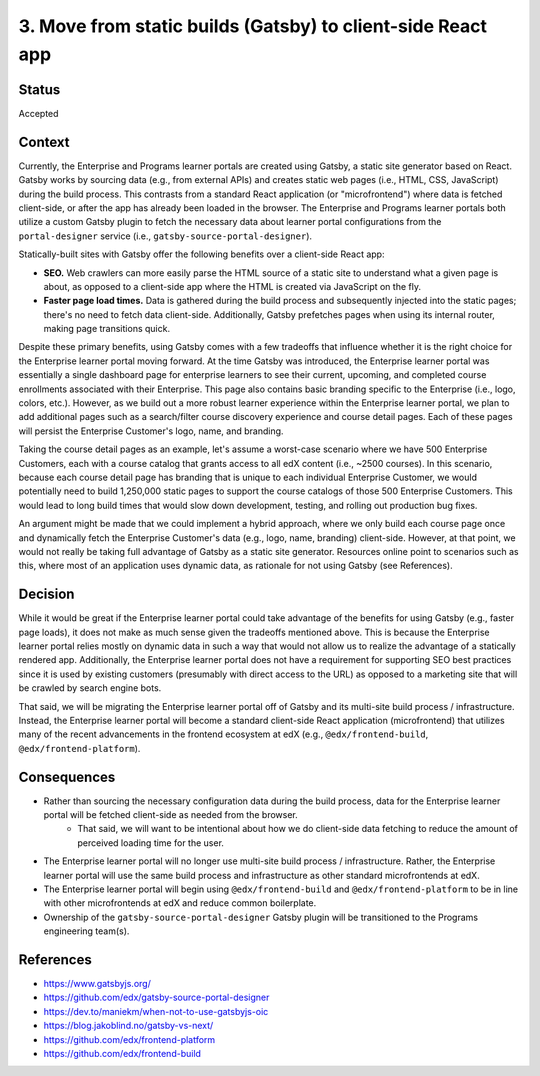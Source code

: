 ============================================================
3. Move from static builds (Gatsby) to client-side React app
============================================================

******
Status
******

Accepted

*******
Context
*******

Currently, the Enterprise and Programs learner portals are created using Gatsby, a static site generator based on React. Gatsby works by sourcing data (e.g., from external APIs) and creates static web pages (i.e., HTML, CSS, JavaScript) during the build process. This contrasts from a standard React application (or "microfrontend") where data is fetched client-side, or after the app has already been loaded in the browser. The Enterprise and Programs learner portals both utilize a custom Gatsby plugin to fetch the necessary data about learner portal configurations from the ``portal-designer`` service (i.e., ``gatsby-source-portal-designer``).

Statically-built sites with Gatsby offer the following benefits over a client-side React app:

* **SEO.** Web crawlers can more easily parse the HTML source of a static site to understand what a given page is about, as opposed to a client-side app where the HTML is created via JavaScript on the fly.
* **Faster page load times.** Data is gathered during the build process and subsequently injected into the static pages; there's no need to fetch data client-side. Additionally, Gatsby prefetches pages when using its internal router, making page transitions quick.

Despite these primary benefits, using Gatsby comes with a few tradeoffs that influence whether it is the right choice for the Enterprise learner portal moving forward. At the time Gatsby was introduced, the Enterprise learner portal was essentially a single dashboard page for enterprise learners to see their current, upcoming, and completed course enrollments associated with their Enterprise. This page also contains basic branding specific to the Enterprise (i.e., logo, colors, etc.). However, as we build out a more robust learner experience within the Enterprise learner portal, we plan to add additional pages such as a search/filter course discovery experience and course detail pages. Each of these pages will persist the Enterprise Customer's logo, name, and branding.

Taking the course detail pages as an example, let's assume a worst-case scenario where we have 500 Enterprise Customers, each with a course catalog that grants access to all edX content (i.e., ~2500 courses). In this scenario, because each course detail page has branding that is unique to each individual Enterprise Customer, we would potentially need to build 1,250,000 static pages to support the course catalogs of those 500 Enterprise Customers. This would lead to long build times that would slow down development, testing, and rolling out production bug fixes.

An argument might be made that we could implement a hybrid approach, where we only build each course page once and dynamically fetch the Enterprise Customer's data (e.g., logo, name, branding) client-side. However, at that point, we would not really be taking full advantage of Gatsby as a static site generator. Resources online point to scenarios such as this, where most of an application uses dynamic data, as rationale for not using Gatsby (see References).

********
Decision
********

While it would be great if the Enterprise learner portal could take advantage of the benefits for using Gatsby (e.g., faster page loads), it does not make as much sense given the tradeoffs mentioned above. This is because the Enterprise learner portal relies mostly on dynamic data in such a way that would not allow us to realize the advantage of a statically rendered app. Additionally, the Enterprise learner portal does not have a requirement for supporting SEO best practices since it is used by existing customers (presumably with direct access to the URL) as opposed to a marketing site that will be crawled by search engine bots.

That said, we will be migrating the Enterprise learner portal off of Gatsby and its multi-site build process / infrastructure. Instead, the Enterprise learner portal will become a standard client-side React application (microfrontend) that utilizes many of the recent advancements in the frontend ecosystem at edX (e.g., ``@edx/frontend-build``, ``@edx/frontend-platform``).

************
Consequences
************

* Rather than sourcing the necessary configuration data during the build process, data for the Enterprise learner portal will be fetched client-side as needed from the browser.
    * That said, we will want to be intentional about how we do client-side data fetching to reduce the amount of perceived loading time for the user.
* The Enterprise learner portal will no longer use multi-site build process / infrastructure. Rather, the Enterprise learner portal will use the same build process and infrastructure as other standard microfrontends at edX.
* The Enterprise learner portal will begin using ``@edx/frontend-build`` and ``@edx/frontend-platform`` to be in line with other microfrontends at edX and reduce common boilerplate.
* Ownership of the ``gatsby-source-portal-designer`` Gatsby plugin will be transitioned to the Programs engineering team(s).

**********
References
**********

* https://www.gatsbyjs.org/
* https://github.com/edx/gatsby-source-portal-designer
* https://dev.to/maniekm/when-not-to-use-gatsbyjs-oic
* https://blog.jakoblind.no/gatsby-vs-next/
* https://github.com/edx/frontend-platform
* https://github.com/edx/frontend-build
